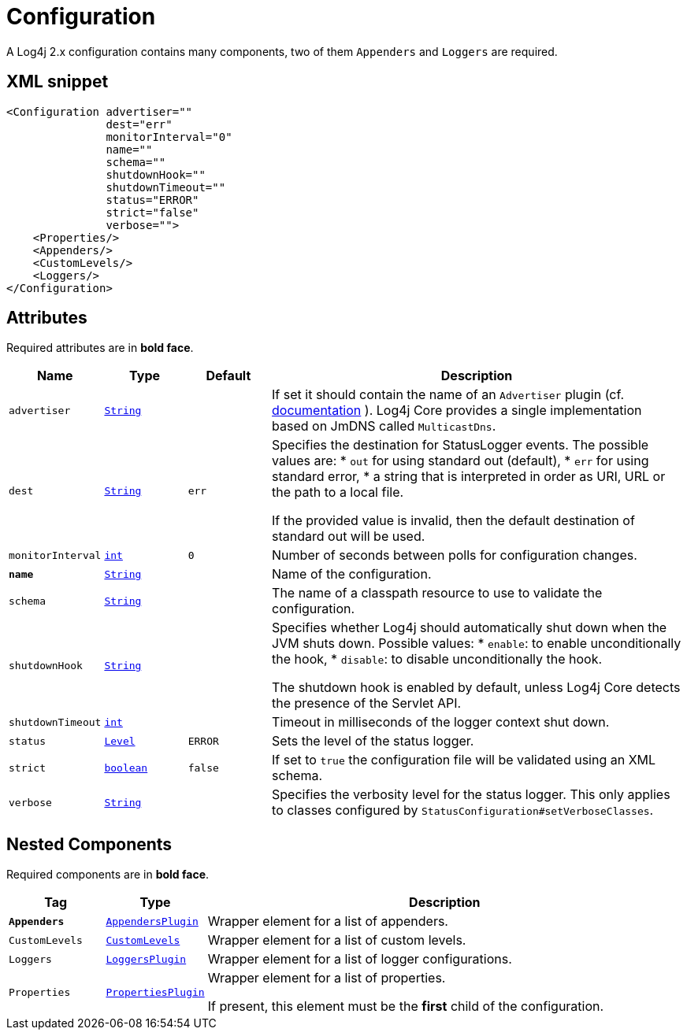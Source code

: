 ////
Licensed to the Apache Software Foundation (ASF) under one or more
contributor license agreements. See the NOTICE file distributed with
this work for additional information regarding copyright ownership.
The ASF licenses this file to You under the Apache License, Version 2.0
(the "License"); you may not use this file except in compliance with
the License. You may obtain a copy of the License at

    https://www.apache.org/licenses/LICENSE-2.0

Unless required by applicable law or agreed to in writing, software
distributed under the License is distributed on an "AS IS" BASIS,
WITHOUT WARRANTIES OR CONDITIONS OF ANY KIND, either express or implied.
See the License for the specific language governing permissions and
limitations under the License.
////
= Configuration

A Log4j 2.x configuration contains many components, two of them `Appenders` and `Loggers` are required.

== XML snippet
[source, xml]
----
<Configuration advertiser=""
               dest="err"
               monitorInterval="0"
               name=""
               schema=""
               shutdownHook=""
               shutdownTimeout=""
               status="ERROR"
               strict="false"
               verbose="">
    <Properties/>
    <Appenders/>
    <CustomLevels/>
    <Loggers/>
</Configuration>
----

== Attributes

Required attributes are in **bold face**.

[cols="1m,1m,1m,5"]
|===
|Name|Type|Default|Description

|advertiser
|xref:../scalars.adoc#java.lang.String[String]
|
a|If set it should contain the name of an `Advertiser` plugin
(cf. https://logging.apache.org/log4j/2.x/manual/configuration.html#chainsaw-can-automatically-process-your-log-files-advertising-ap[documentation] ).
Log4j Core provides a single implementation based on JmDNS called `MulticastDns`.

|dest
|xref:../scalars.adoc#java.lang.String[String]
|err
a|Specifies the destination for StatusLogger events.
The possible values are:
* `out` for using standard out (default),
* `err` for using standard error,
* a string that is interpreted in order as URI, URL or the path to a local file.

If the provided value is invalid, then the default destination of standard out will be used.

|monitorInterval
|xref:../scalars.adoc#int[int]
|0
a|Number of seconds between polls for configuration changes.

|**name**
|xref:../scalars.adoc#java.lang.String[String]
|
a|Name of the configuration.

|schema
|xref:../scalars.adoc#java.lang.String[String]
|
a|The name of a classpath resource to use to validate the configuration.

|shutdownHook
|xref:../scalars.adoc#java.lang.String[String]
|
a|Specifies whether Log4j should automatically shut down when the JVM shuts down.
Possible values:
* `enable`: to enable unconditionally the hook,
* `disable`: to disable unconditionally the hook.

The shutdown hook is enabled by default, unless Log4j Core detects the presence of the Servlet API.

|shutdownTimeout
|xref:../scalars.adoc#int[int]
|
a|Timeout in milliseconds of the logger context shut down.

|status
|xref:../scalars.adoc#org.apache.logging.log4j.Level[Level]
|ERROR
a|Sets the level of the status logger.

|strict
|xref:../scalars.adoc#boolean[boolean]
|false
a|If set to `true` the configuration file will be validated using an XML schema.

|verbose
|xref:../scalars.adoc#java.lang.String[String]
|
a|Specifies the verbosity level for the status logger.
This only applies to classes configured by `StatusConfiguration#setVerboseClasses`.

|===

== Nested Components

Required components are in **bold face**.

[cols="1m,1m,5"]
|===
|Tag|Type|Description

|**Appenders**
|xref:org.apache.logging.log4j.core.config.AppendersPlugin.adoc[AppendersPlugin]
a|Wrapper element for a list of appenders.

|CustomLevels
|xref:org.apache.logging.log4j.core.config.CustomLevels.adoc[CustomLevels]
a|Wrapper element for a list of custom levels.

|Loggers
|xref:org.apache.logging.log4j.core.config.LoggersPlugin.adoc[LoggersPlugin]
a|Wrapper element for a list of logger configurations.

|Properties
|xref:org.apache.logging.log4j.core.config.PropertiesPlugin.adoc[PropertiesPlugin]
a|Wrapper element for a list of properties.

If present, this element must be the **first** child of the configuration.

|===
